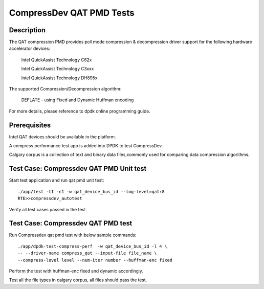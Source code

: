 .. Copyright (c) <2019>, Intel Corporation
   All rights reserved.

   Redistribution and use in source and binary forms, with or without
   modification, are permitted provided that the following conditions
   are met:

   - Redistributions of source code must retain the above copyright
     notice, this list of conditions and the following disclaimer.

   - Redistributions in binary form must reproduce the above copyright
     notice, this list of conditions and the following disclaimer in
     the documentation and/or other materials provided with the
     distribution.

   - Neither the name of Intel Corporation nor the names of its
     contributors may be used to endorse or promote products derived
     from this software without specific prior written permission.

   THIS SOFTWARE IS PROVIDED BY THE COPYRIGHT HOLDERS AND CONTRIBUTORS
   "AS IS" AND ANY EXPRESS OR IMPLIED WARRANTIES, INCLUDING, BUT NOT
   LIMITED TO, THE IMPLIED WARRANTIES OF MERCHANTABILITY AND FITNESS
   FOR A PARTICULAR PURPOSE ARE DISCLAIMED. IN NO EVENT SHALL THE
   COPYRIGHT OWNER OR CONTRIBUTORS BE LIABLE FOR ANY DIRECT, INDIRECT,
   INCIDENTAL, SPECIAL, EXEMPLARY, OR CONSEQUENTIAL DAMAGES
   (INCLUDING, BUT NOT LIMITED TO, PROCUREMENT OF SUBSTITUTE GOODS OR
   SERVICES; LOSS OF USE, DATA, OR PROFITS; OR BUSINESS INTERRUPTION)
   HOWEVER CAUSED AND ON ANY THEORY OF LIABILITY, WHETHER IN CONTRACT,
   STRICT LIABILITY, OR TORT (INCLUDING NEGLIGENCE OR OTHERWISE)
   ARISING IN ANY WAY OUT OF THE USE OF THIS SOFTWARE, EVEN IF ADVISED
   OF THE POSSIBILITY OF SUCH DAMAGE.

=============================
CompressDev QAT PMD Tests
=============================

Description
-------------------
The QAT compression PMD provides poll mode compression & decompression
driver support for the following hardware accelerator devices:

    Intel QuickAssist Technology C62x

    Intel QuickAssist Technology C3xxx

    Intel QuickAssist Technology DH895x

The supported Compression/Decompression algorithm:

    DEFLATE - using Fixed and Dynamic Huffman encoding

For more details, please reference to dpdk online programming guide.

Prerequisites
----------------------
Intel QAT devices should be available in the platform.

A compress performance test app is added into DPDK to test CompressDev.

Calgary corpus is a collection of text and binary data files,commonly used
for comparing data compression algorithms.

Test Case: Compressdev QAT PMD Unit test
----------------------------------------------------------------
Start test application and run qat pmd unit test::

    ./app/test -l1 -n1 -w qat_device_bus_id --log-level=qat:8
    RTE>>compressdev_autotest

Verify all test cases passed in the test.

Test Case: Compressdev QAT PMD test
---------------------------------------------------------
Run Compressdev qat pmd test with below sample commands::

    ./app/dpdk-test-compress-perf  -w qat_device_bus_id -l 4 \
    -- --driver-name compress_qat --input-file file_name \
    --compress-level level --num-iter number --huffman-enc fixed

Perform the test with huffman-enc fixed and dynamic accordingly.

Test all the file types in calgary corpus, all files should pass the test.
